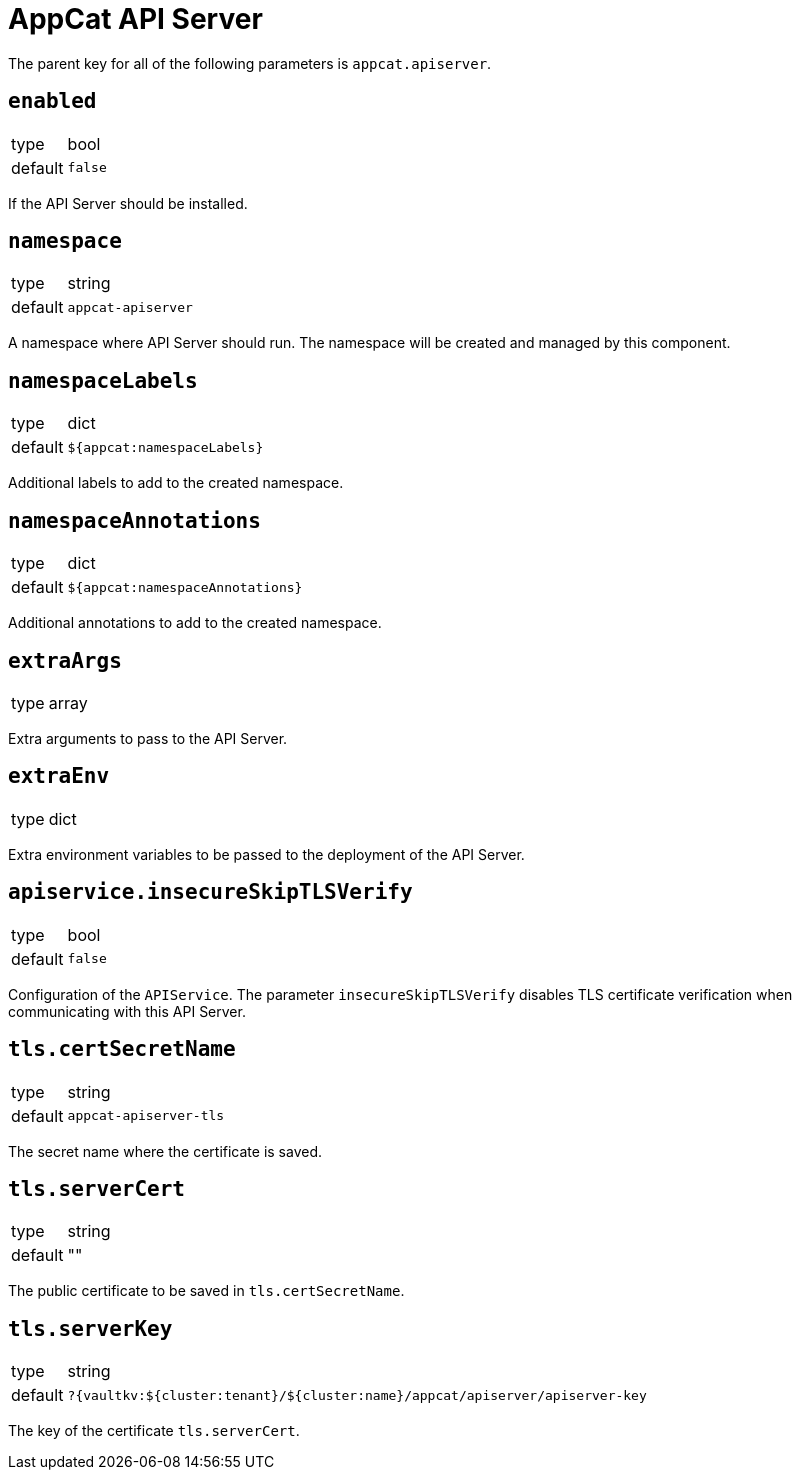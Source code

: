 = AppCat API Server

The parent key for all of the following parameters is `appcat.apiserver`.

== `enabled`
[horizontal]
type:: bool
default:: `false`

If the API Server should be installed.

== `namespace`
[horizontal]
type:: string
default:: `appcat-apiserver`

A namespace where API Server should run.
The namespace will be created and managed by this component.

== `namespaceLabels`

[horizontal]
type:: dict
default:: `${appcat:namespaceLabels}`

Additional labels to add to the created namespace.

== `namespaceAnnotations`

[horizontal]
type:: dict
default:: `${appcat:namespaceAnnotations}`

Additional annotations to add to the created namespace.

== `extraArgs`
[horizontal]
type:: array

Extra arguments to pass to the API Server.

== `extraEnv`
[horizontal]
type:: dict

Extra environment variables to be passed to the deployment of the API Server.

== `apiservice.insecureSkipTLSVerify`
[horizontal]
type:: bool
default:: `false`

Configuration of the `APIService`. The parameter `insecureSkipTLSVerify` disables TLS certificate verification when communicating with this API Server.

== `tls.certSecretName`
[horizontal]
type:: string
default:: `appcat-apiserver-tls`

The secret name where the certificate is saved.

== `tls.serverCert`
[horizontal]
type:: string
default:: ""

The public certificate to be saved in `tls.certSecretName`.

== `tls.serverKey`
[horizontal]
type:: string
default:: `?{vaultkv:${cluster:tenant}/${cluster:name}/appcat/apiserver/apiserver-key`

The key of the certificate `tls.serverCert`.

